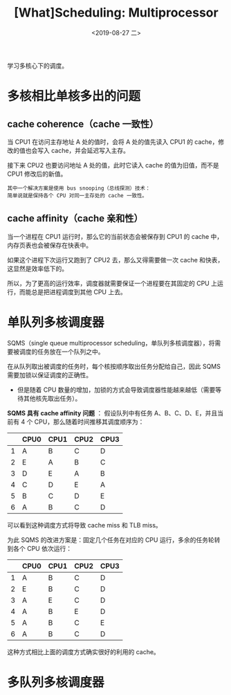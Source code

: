 #+TITLE: [What]Scheduling: Multiprocessor
#+DATE: <2019-08-27 二> 
#+TAGS: CS
#+LAYOUT: post
#+CATEGORIES: book,ostep
#+NAME: <book_ostep_cpu-sched-multi.org>
#+OPTIONS: ^:nil
#+OPTIONS: ^:{}

学习多核心下的调度。
#+BEGIN_EXPORT html
<!--more-->
#+END_EXPORT
* 多核相比单核多出的问题
** cache coherence（cache 一致性）
当 CPU1 在访问主存地址 A 处的值时，会将 A 处的值先读入 CPU1 的 cache，修改的值也会写入 cache，并会延迟写入主存。

接下来 CPU2 也要访问地址 A 处的值，此时它读入 cache 的值为旧值，而不是 CPU1 修改后的新值。
#+BEGIN_EXAMPLE
  其中一个解决方案是使用 bus snooping（总线探测）技术：
  简单说就是保持各个 CPU 对同一主存处的 cache 一致性。
#+END_EXAMPLE
** cache affinity（cache 亲和性）
当一个进程在 CPU1 运行时，那么它的当前状态会被保存到 CPU1 的 cache 中，内存页表也会被保存在快表中。

如果这个进程下次运行又跑到了 CPU2 去，那么又得需要做一次 cache 和快表，这显然是效率低下的。

所以，为了更高的运行效率，调度器就需要保证一个进程要在其固定的 CPU 上运行，而能总是把进程调度到其他 CPU 上去。
* 单队列多核调度器
SQMS（single queue multiprocessor scheduling，单队列多核调度器），将需要被调度的任务放在一个队列之中。

在从队列取出被调度的任务时，每个核按顺序取出任务分配给自己，因此 SQMS 需要加锁以保证调度的正确性。
- 但是随着 CPU 数量的增加，加锁的方式会导致调度器性能越来越低（需要等待其他核先取出任务）。

*SQMS 具有 cache affinity 问题* ：
假设队列中有任务 A、B、C、D、E，并且当前有 4 个 CPU，那么随着时间推移其调度顺序为：

|   | CPU0 | CPU1 | CPU2 | CPU3 |
|---+------+------+------+------|
| 1 | A    | B    | C    | D    |
| 2 | E    | A    | B    | C    |
| 3 | D    | E    | A    | B    |
| 4 | C    | D    | E    | A    |
| 5 | B    | C    | D    | E    |
| 6 | A    | B    | C    | D    |

可以看到这种调度方式将导致 cache miss 和 TLB miss。

为此 SQMS 的改进方案是：固定几个任务在对应的 CPU 运行，多余的任务轮转到各个 CPU 依次运行：
|   | CPU0 | CPU1 | CPU2 | CPU3 |
|---+------+------+------+------|
| 1 | A    | B    | C    | D    |
| 2 | E    | B    | C    | D    |
| 3 | A    | E    | C    | D    |
| 4 | A    | B    | E    | D    |
| 5 | A    | B    | C    | E    |
| 6 | A    | B    | C    | D    |

这种方式相比上面的调度方式确实很好的利用的 cache。
* 多队列多核调度器

